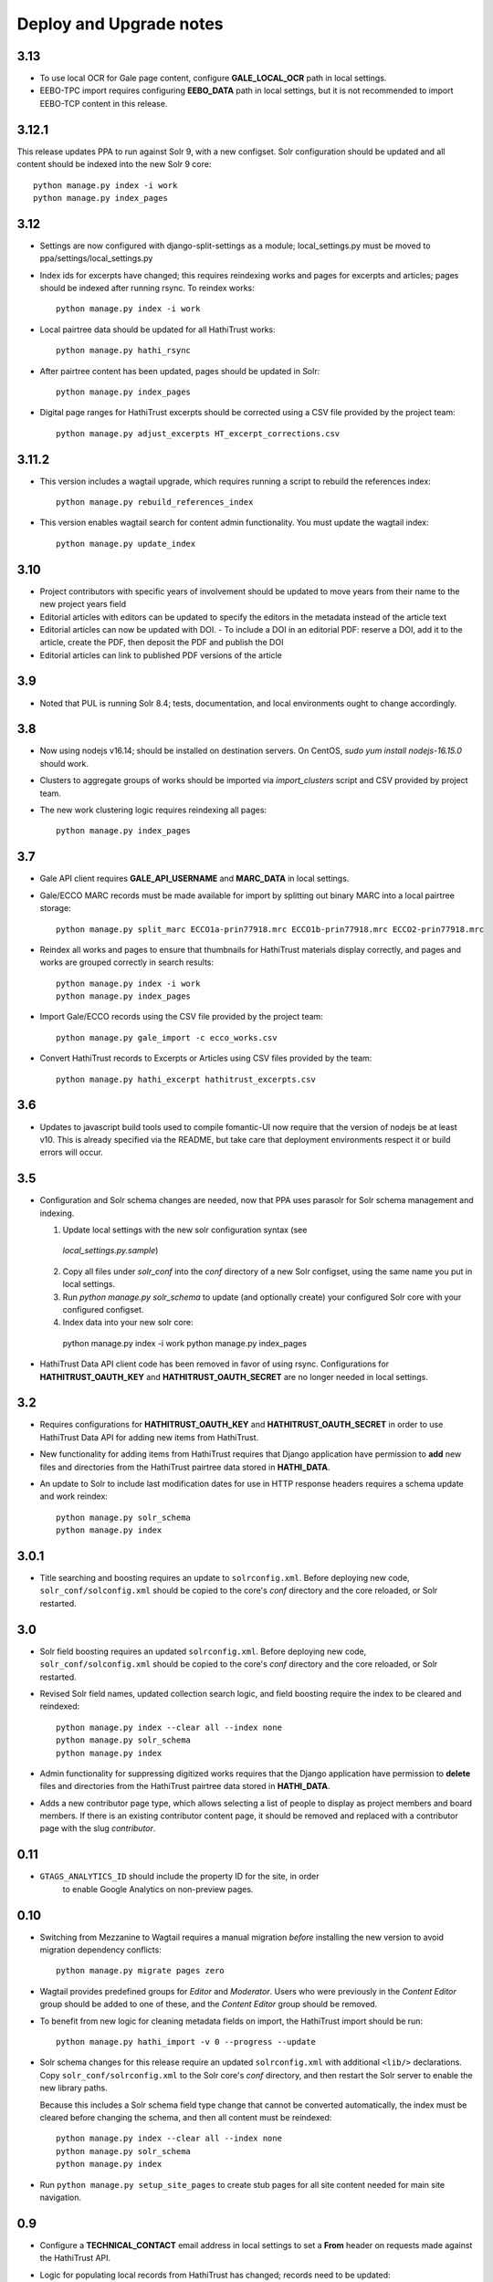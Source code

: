 .. _DEPLOYNOTES:

Deploy and Upgrade notes
========================

3.13
----

* To use local OCR for Gale page content, configure **GALE_LOCAL_OCR** path in local settings.
* EEBO-TPC import requires configuring **EEBO_DATA** path in local settings, but it is not recommended to import EEBO-TCP content in this release.

3.12.1
------

This release updates PPA to run against Solr 9, with a new configset.
Solr configuration should be updated and all content should be indexed
into the new Solr 9 core::

    python manage.py index -i work
    python manage.py index_pages


3.12
----

* Settings are now configured with django-split-settings as a module;
  local_settings.py must be moved to ppa/settings/local_settings.py
* Index ids for excerpts have changed; this requires reindexing works
  and pages for excerpts and articles; pages should be indexed
  after running rsync.  To reindex works::

    python manage.py index -i work

* Local pairtree data should be updated for all HathiTrust works::

    python manage.py hathi_rsync

* After pairtree content has been updated, pages should be updated
  in Solr::

    python manage.py index_pages

* Digital page ranges for HathiTrust excerpts should be corrected
  using a CSV file provided by the project team::

    python manage.py adjust_excerpts HT_excerpt_corrections.csv


3.11.2
------

* This version includes a wagtail upgrade, which requires running a script
  to rebuild the references index::

    python manage.py rebuild_references_index

* This version enables wagtail search for content admin functionality. You
  must update the wagtail index::

    python manage.py update_index

3.10
----

* Project contributors with specific years of involvement should be updated to
  move years from their name to the new project years field
* Editorial articles with editors can be updated to specify the editors in the metadata instead of the article text
* Editorial articles can now be updated with DOI.
  - To include a DOI in an editorial PDF: reserve a DOI, add it to the article, create the PDF, then deposit the PDF and publish the DOI
* Editorial articles can link to published PDF versions of the article

3.9
---

* Noted that PUL is running Solr 8.4; tests, documentation, and local environments ought to change accordingly.


3.8
---

* Now using nodejs v16.14; should be installed on destination servers.
  On CentOS, `sudo yum install nodejs-16.15.0` should work.
* Clusters to aggregate groups of works should be imported via `import_clusters`
  script and CSV provided by project team.
* The new work clustering logic requires reindexing all pages::

    python manage.py index_pages


3.7
---

* Gale API client requires **GALE_API_USERNAME** and **MARC_DATA** in local
  settings.

* Gale/ECCO MARC records must be made available for import
  by splitting out binary MARC into a local pairtree storage::

    python manage.py split_marc ECCO1a-prin77918.mrc ECCO1b-prin77918.mrc ECCO2-prin77918.mrc

* Reindex all works and pages to ensure that thumbnails for HathiTrust materials display
  correctly, and pages and works are grouped correctly in search results::

    python manage.py index -i work
    python manage.py index_pages

* Import Gale/ECCO records using the CSV file provided by the project team::

    python manage.py gale_import -c ecco_works.csv

* Convert HathiTrust records to Excerpts or Articles using CSV files provided by the team::

    python manage.py hathi_excerpt hathitrust_excerpts.csv

3.6
---

* Updates to javascript build tools used to compile fomantic-UI now require that
  the version of nodejs be at least v10. This is already specified via the
  README, but take care that deployment environments respect it or build
  errors will occur.

3.5
---

* Configuration and Solr schema changes are needed, now that PPA uses
  parasolr for Solr schema management and indexing.

  1. Update local settings with the new solr configuration syntax (see
    `local_settings.py.sample`)
  2. Copy all files under `solr_conf` into the `conf` directory of
     a new Solr configset, using the same name you put in local settings.
  3. Run `python manage.py solr_schema` to update (and optionally create)
     your configured Solr core with your configured configset.
  4. Index data into your new solr core::

    python manage.py index -i work
    python manage.py index_pages

* HathiTrust Data API client code has been removed in favor of using rsync.
  Configurations for **HATHITRUST_OAUTH_KEY** and  **HATHITRUST_OAUTH_SECRET**
  are no longer needed in local settings.


3.2
---

* Requires configurations for **HATHITRUST_OAUTH_KEY** and
  **HATHITRUST_OAUTH_SECRET** in order to use HathiTrust Data API
  for adding new items from HathiTrust.

* New functionality for adding items from HathiTrust requires that
  Django application have permission to **add** new files and directories
  from the HathiTrust pairtree data stored in **HATHI_DATA**.

* An update to Solr to include last modification dates for use in
  HTTP response headers requires a schema update and work reindex::

    python manage.py solr_schema
    python manage.py index

3.0.1
-----

* Title searching and boosting requires an update to ``solrconfig.xml``.
  Before deploying new code, ``solr_conf/solconfig.xml`` should be copied
  to the core's `conf` directory and the core reloaded, or Solr restarted.

3.0
---

* Solr field boosting requires an updated ``solrconfig.xml``. Before deploying
  new code, ``solr_conf/solconfig.xml`` should be copied to the core's
  `conf` directory and the core reloaded, or Solr restarted.

* Revised Solr field names, updated collection search logic, and field boosting
  require the index to be cleared and reindexed::

    python manage.py index --clear all --index none
    python manage.py solr_schema
    python manage.py index

* Admin functionality for suppressing digitized works requires that the
  Django application have permission to **delete** files and directories
  from the HathiTrust pairtree data stored in **HATHI_DATA**.

* Adds a new contributor page type, which allows selecting a list of
  people to display as project members and board members. If there is
  an existing contributor content page, it should be removed and
  replaced with a contributor page with the slug `contributor`.


0.11
----

* ``GTAGS_ANALYTICS_ID`` should include the property ID for the site, in order
    to enable Google Analytics on non-preview pages.

0.10
----

* Switching from Mezzanine to Wagtail requires a manual migration *before*
  installing the new version to avoid migration dependency conflicts::

     python manage.py migrate pages zero

* Wagtail provides predefined groups for *Editor* and *Moderator*. Users
  who were previously in the *Content Editor* group should be added
  to one of these, and the *Content Editor* group should be removed.

* To benefit from new logic for cleaning metadata fields on import, the
  HathiTrust import should be run::

    python manage.py hathi_import -v 0 --progress --update

* Solr schema changes for this release require an updated ``solrconfig.xml``
  with additional ``<lib/>`` declarations. Copy ``solr_conf/solrconfig.xml``
  to the Solr core's `conf` directory, and then restart the Solr server
  to enable the new library paths.

  Because this includes a Solr schema field type change that cannot be converted
  automatically, the index must be cleared before changing the schema,
  and then all content must be reindexed::

    python manage.py index --clear all --index none
    python manage.py solr_schema
    python manage.py index

* Run ``python manage.py setup_site_pages`` to create stub pages for all
  site content needed for main site navigation.


0.9
---

* Configure a **TECHNICAL_CONTACT** email address in local settings
  to set a **From** header on requests made against the HathiTrust API.
* Logic for populating local records from HathiTrust has changed; records
  need to be updated::

    python manage.py hathi_import -v 0 --progress --update

* This update requires a Solr schema update and a full reindex; due to changes
  in page indexing, pages must also be cleared from the Solr index::

     python manage.py solr_schema
     python manage.py index --clear pages


0.8 Search filtering and highlighting
-------------------------------------

* The Solr schema has been modified and must be updated::

    python manage.py solr_schema

* The Solr schema change requires reindexing content.  It is
  **recommended** to clear out your Solr index and reindex everything::

    python manage.py index

* A fixture has been provided with site page content.  Load via::

    python manage.py loaddata ppa/archive/fixtures/pages.json

.. Note::

  The previous import and index script has been broken into two
  scripts. For a fresh install, run **hathi_import** as before to import
  content into the Django database and then run **index** to index work
  and page content into Solr.


0.5 Bulk Import and Simple Search
---------------------------------

* Configure your database in local settings and run migrations::

    python manage.py migrate

* Create a new Solr core with a basic configuration and managed schema::

    solr create -c SOLR_CORE -n basic_configs

  Configure the Solr core name and urls in local settings, and then update
  the schema::

    python manage.py solr_schema

* Bulk import assumes you already have a local copy of the desired
  HathiTrust materials retrieved via rsync (see https://www.hathitrust.org/datasets).
  Be sure to include pairtree version and prefix files in the rsync data.
  The path to the top directory of the local Hathi data should be
  configured in localsettings as **HATHI_DATA**.  Once the data is present
  and the path is configured, run the import script (with optional
  progress bar)::

    python manage.py hathi_import
    python manage.py hathi_import -v 0 --progress
